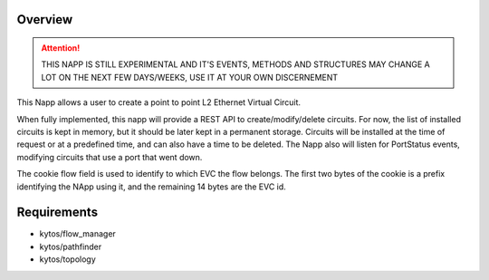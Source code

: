 Overview
========

|Experimental| |License| |Build| |Coverage| |Quality|


.. attention::

    THIS NAPP IS STILL EXPERIMENTAL AND IT'S EVENTS, METHODS AND STRUCTURES MAY
    CHANGE A LOT ON THE NEXT FEW DAYS/WEEKS, USE IT AT YOUR OWN DISCERNEMENT

This Napp allows a user to create a point to point L2 Ethernet Virtual Circuit.

When fully implemented, this napp will provide a REST API to create/modify/delete circuits. For now, the list of installed circuits is kept in memory,
but it should be later kept in a permanent storage.
Circuits will be installed at the time of request or at a predefined time, and can also have a time to be deleted.
The Napp also will listen for PortStatus events, modifying circuits that use a port that went down.

The cookie flow field is used to identify to which EVC the flow belongs. The first two bytes of the cookie is a prefix identifying the NApp using it,
and the remaining 14 bytes are the EVC id.

Requirements
============
- kytos/flow_manager
- kytos/pathfinder
- kytos/topology


.. TAGs

.. |Experimental| image:: https://img.shields.io/badge/stability-experimental-orange.svg
   :target: https://github.com/kytos/mef_eline
.. |License| image:: https://img.shields.io/github/license/kytos/kytos.svg
   :target: https://github.com/kytos/mef_eline/blob/master/LICENSE
.. |Build| image:: https://scrutinizer-ci.com/g/kytos/mef_eline/badges/build.png?b=master
   :alt: Build status
   :target: https://scrutinizer-ci.com/g/kytos/kytos/?branch=master
.. |Coverage| image:: https://scrutinizer-ci.com/g/kytos/mef_eline/badges/coverage.png?b=master
   :alt: Code coverage
   :target: https://scrutinizer-ci.com/g/kytos/mef_eline/
.. |Quality| image:: https://scrutinizer-ci.com/g/kytos/mef_eline/badges/quality-score.png?b=master
   :alt: Code-quality score
   :target: https://scrutinizer-ci.com/g/kytos/mef_eline/